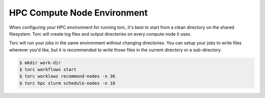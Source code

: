 ############################
HPC Compute Node Environment
############################

When configuring your HPC environment for running torc, it's best to start from a clean directory
on the shared filesystem. Torc will create log files and output directories on every compute node
it uses.

Torc will run your jobs in the same environment without changing directories. You can setup your
jobs to write files wherever you'd like, but it is recommended to write those files in the current
directory or a sub-directory.

.. code-block:: console

   $ mkdir work-dir
   $ torc workflows start
   $ torc worklows recommend-nodes -n 36
   $ torc hpc slurm schedule-nodes -n 10
